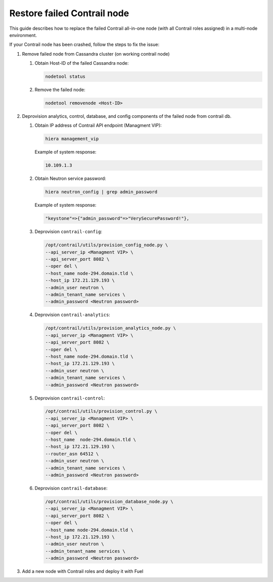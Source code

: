 Restore failed Contrail node
============================

This guide describes how to replace the failed Contrail all-in-one node (with all
Contrail roles assigned) in a multi-node environment.

If your Contrail node has been crashed, follow the steps to fix the issue:

#. Remove failed node from Cassandra cluster (on working contrail node)

   #. Obtain Host-ID of the failed Cassandra node:

      .. code-block:: console

       nodetool status

   #. Remove the failed node:

      .. code-block:: console

       nodetool removenode <Host-ID>

#. Deprovision analytics, control, database, and config components of the failed node
   from contrail db.

   #. Obtain IP address of Contrail API endpoint (Managment VIP):

      .. code-block:: console

         hiera management_vip

      Example of system response:

      .. code-block:: console

         10.109.1.3

   #. Obtain Neutron service password:

      .. code-block:: console

         hiera neutron_config | grep admin_password

      Example of system response:

      .. code-block:: console

         "keystone"=>{"admin_password"=>"VerySecurePassword!"},


   #. Deprovision ``contrail-config``:

      .. code-block:: console

       /opt/contrail/utils/provision_config_node.py \
       --api_server_ip <Managment VIP> \
       --api_server_port 8082 \
       --oper del \
       --host_name node-294.domain.tld \
       --host_ip 172.21.129.193 \
       --admin_user neutron \
       --admin_tenant_name services \
       --admin_password <Neutron password>

   #. Deprovision ``contrail-analytics``:

      .. code-block:: console

       /opt/contrail/utils/provision_analytics_node.py \
       --api_server_ip <Managment VIP> \
       --api_server_port 8082 \
       --oper del \
       --host_name node-294.domain.tld \
       --host_ip 172.21.129.193 \
       --admin_user neutron \
       --admin_tenant_name services \
       --admin_password <Neutron password>

   #. Deprovision ``contrail-control``:

      .. code-block:: console

       /opt/contrail/utils/provision_control.py \
       --api_server_ip <Managment VIP> \
       --api_server_port 8082 \
       --oper del \
       --host_name  node-294.domain.tld \
       --host_ip 172.21.129.193 \
       --router_asn 64512 \
       --admin_user neutron \
       --admin_tenant_name services \
       --admin_password <Neutron password>

   #. Deprovision ``contrail-database``:

      .. code-block:: console

       /opt/contrail/utils/provision_database_node.py \
       --api_server_ip <Managment VIP> \
       --api_server_port 8082 \
       --oper del \
       --host_name node-294.domain.tld \
       --host_ip 172.21.129.193 \
       --admin_user neutron \
       --admin_tenant_name services \
       --admin_password <Neutron password>

#. Add a new node with Contrail roles and deploy it with Fuel
